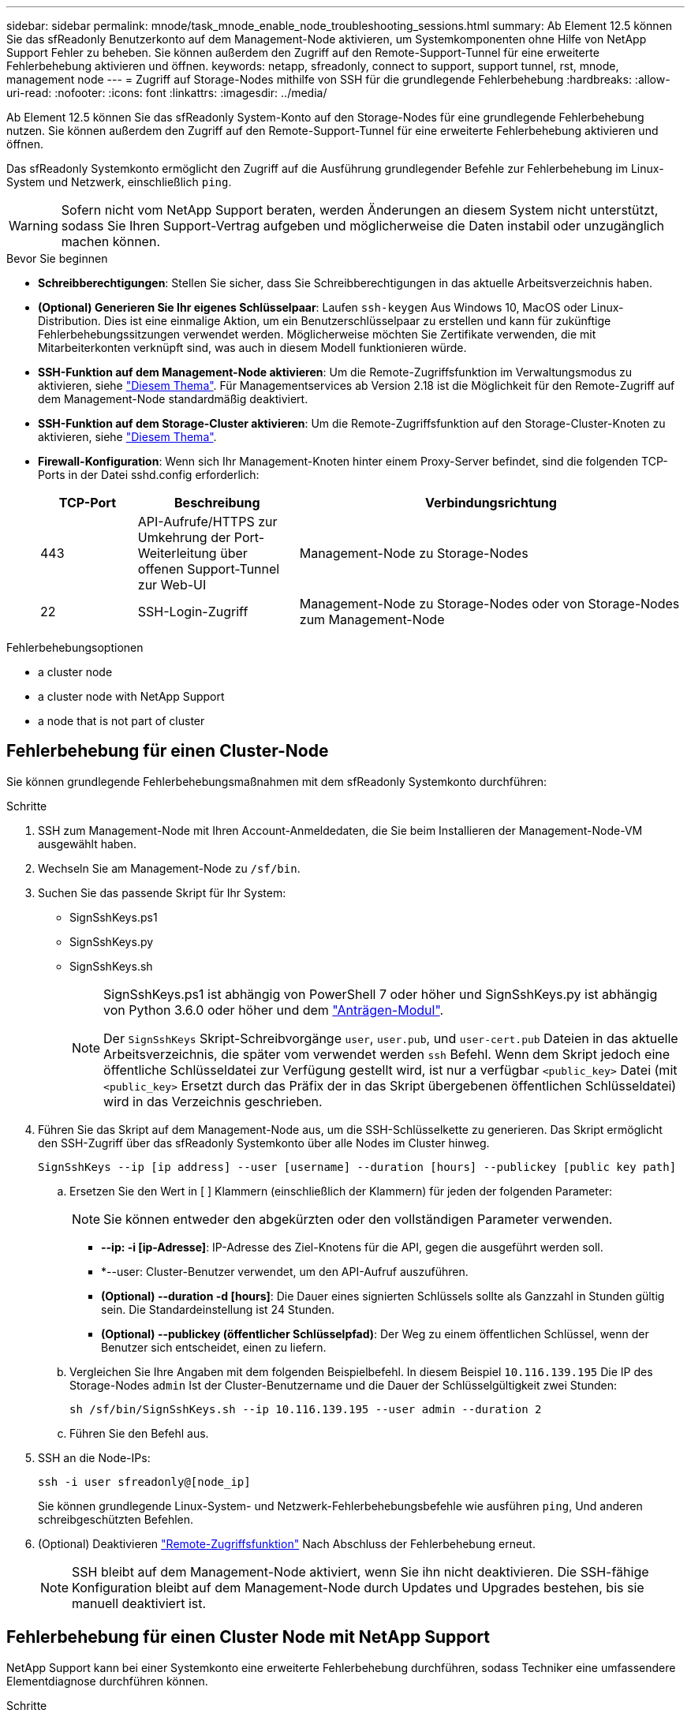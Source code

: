 ---
sidebar: sidebar 
permalink: mnode/task_mnode_enable_node_troubleshooting_sessions.html 
summary: Ab Element 12.5 können Sie das sfReadonly Benutzerkonto auf dem Management-Node aktivieren, um Systemkomponenten ohne Hilfe von NetApp Support Fehler zu beheben. Sie können außerdem den Zugriff auf den Remote-Support-Tunnel für eine erweiterte Fehlerbehebung aktivieren und öffnen. 
keywords: netapp, sfreadonly, connect to support, support tunnel, rst, mnode, management node 
---
= Zugriff auf Storage-Nodes mithilfe von SSH für die grundlegende Fehlerbehebung
:hardbreaks:
:allow-uri-read: 
:nofooter: 
:icons: font
:linkattrs: 
:imagesdir: ../media/


[role="lead"]
Ab Element 12.5 können Sie das sfReadonly System-Konto auf den Storage-Nodes für eine grundlegende Fehlerbehebung nutzen. Sie können außerdem den Zugriff auf den Remote-Support-Tunnel für eine erweiterte Fehlerbehebung aktivieren und öffnen.

Das sfReadonly Systemkonto ermöglicht den Zugriff auf die Ausführung grundlegender Befehle zur Fehlerbehebung im Linux-System und Netzwerk, einschließlich `ping`.


WARNING: Sofern nicht vom NetApp Support beraten, werden Änderungen an diesem System nicht unterstützt, sodass Sie Ihren Support-Vertrag aufgeben und möglicherweise die Daten instabil oder unzugänglich machen können.

.Bevor Sie beginnen
* *Schreibberechtigungen*: Stellen Sie sicher, dass Sie Schreibberechtigungen in das aktuelle Arbeitsverzeichnis haben.
* *(Optional) Generieren Sie Ihr eigenes Schlüsselpaar*: Laufen `ssh-keygen` Aus Windows 10, MacOS oder Linux-Distribution. Dies ist eine einmalige Aktion, um ein Benutzerschlüsselpaar zu erstellen und kann für zukünftige Fehlerbehebungssitzungen verwendet werden. Möglicherweise möchten Sie Zertifikate verwenden, die mit Mitarbeiterkonten verknüpft sind, was auch in diesem Modell funktionieren würde.
* *SSH-Funktion auf dem Management-Node aktivieren*: Um die Remote-Zugriffsfunktion im Verwaltungsmodus zu aktivieren, siehe link:task_mnode_ssh_management.html["Diesem Thema"]. Für Managementservices ab Version 2.18 ist die Möglichkeit für den Remote-Zugriff auf dem Management-Node standardmäßig deaktiviert.
* *SSH-Funktion auf dem Storage-Cluster aktivieren*: Um die Remote-Zugriffsfunktion auf den Storage-Cluster-Knoten zu aktivieren, siehe link:https://docs.netapp.com/us-en/element-software/storage/task_system_manage_cluster_enable_and_disable_support_access.html["Diesem Thema"].
* *Firewall-Konfiguration*: Wenn sich Ihr Management-Knoten hinter einem Proxy-Server befindet, sind die folgenden TCP-Ports in der Datei sshd.config erforderlich:
+
[cols="15,25,60"]
|===
| TCP-Port | Beschreibung | Verbindungsrichtung 


| 443 | API-Aufrufe/HTTPS zur Umkehrung der Port-Weiterleitung über offenen Support-Tunnel zur Web-UI | Management-Node zu Storage-Nodes 


| 22 | SSH-Login-Zugriff | Management-Node zu Storage-Nodes oder von Storage-Nodes zum Management-Node 
|===


.Fehlerbehebungsoptionen
*  a cluster node
*  a cluster node with NetApp Support
*  a node that is not part of cluster




== Fehlerbehebung für einen Cluster-Node

Sie können grundlegende Fehlerbehebungsmaßnahmen mit dem sfReadonly Systemkonto durchführen:

.Schritte
. SSH zum Management-Node mit Ihren Account-Anmeldedaten, die Sie beim Installieren der Management-Node-VM ausgewählt haben.
. Wechseln Sie am Management-Node zu `/sf/bin`.
. Suchen Sie das passende Skript für Ihr System:
+
** SignSshKeys.ps1
** SignSshKeys.py
** SignSshKeys.sh
+
[NOTE]
====
SignSshKeys.ps1 ist abhängig von PowerShell 7 oder höher und SignSshKeys.py ist abhängig von Python 3.6.0 oder höher und dem https://docs.python-requests.org/["Anträgen-Modul"^].

Der `SignSshKeys` Skript-Schreibvorgänge `user`, `user.pub`, und `user-cert.pub` Dateien in das aktuelle Arbeitsverzeichnis, die später vom verwendet werden `ssh` Befehl. Wenn dem Skript jedoch eine öffentliche Schlüsseldatei zur Verfügung gestellt wird, ist nur a verfügbar `<public_key>` Datei (mit `<public_key>` Ersetzt durch das Präfix der in das Skript übergebenen öffentlichen Schlüsseldatei) wird in das Verzeichnis geschrieben.

====


. Führen Sie das Skript auf dem Management-Node aus, um die SSH-Schlüsselkette zu generieren. Das Skript ermöglicht den SSH-Zugriff über das sfReadonly Systemkonto über alle Nodes im Cluster hinweg.
+
[listing]
----
SignSshKeys --ip [ip address] --user [username] --duration [hours] --publickey [public key path]
----
+
.. Ersetzen Sie den Wert in [ ] Klammern (einschließlich der Klammern) für jeden der folgenden Parameter:
+

NOTE: Sie können entweder den abgekürzten oder den vollständigen Parameter verwenden.

+
*** *--ip: -i [ip-Adresse]*: IP-Adresse des Ziel-Knotens für die API, gegen die ausgeführt werden soll.
*** *--user: Cluster-Benutzer verwendet, um den API-Aufruf auszuführen.
*** *(Optional) --duration -d [hours]*: Die Dauer eines signierten Schlüssels sollte als Ganzzahl in Stunden gültig sein. Die Standardeinstellung ist 24 Stunden.
*** *(Optional) --publickey (öffentlicher Schlüsselpfad)*: Der Weg zu einem öffentlichen Schlüssel, wenn der Benutzer sich entscheidet, einen zu liefern.


.. Vergleichen Sie Ihre Angaben mit dem folgenden Beispielbefehl. In diesem Beispiel `10.116.139.195` Die IP des Storage-Nodes `admin` Ist der Cluster-Benutzername und die Dauer der Schlüsselgültigkeit zwei Stunden:
+
[listing]
----
sh /sf/bin/SignSshKeys.sh --ip 10.116.139.195 --user admin --duration 2
----
.. Führen Sie den Befehl aus.


. SSH an die Node-IPs:
+
[listing]
----
ssh -i user sfreadonly@[node_ip]
----
+
Sie können grundlegende Linux-System- und Netzwerk-Fehlerbehebungsbefehle wie ausführen `ping`, Und anderen schreibgeschützten Befehlen.

. (Optional) Deaktivieren link:task_mnode_ssh_management.html["Remote-Zugriffsfunktion"] Nach Abschluss der Fehlerbehebung erneut.
+

NOTE: SSH bleibt auf dem Management-Node aktiviert, wenn Sie ihn nicht deaktivieren. Die SSH-fähige Konfiguration bleibt auf dem Management-Node durch Updates und Upgrades bestehen, bis sie manuell deaktiviert ist.





== Fehlerbehebung für einen Cluster Node mit NetApp Support

NetApp Support kann bei einer Systemkonto eine erweiterte Fehlerbehebung durchführen, sodass Techniker eine umfassendere Elementdiagnose durchführen können.

.Schritte
. SSH zum Management-Node mit Ihren Account-Anmeldedaten, die Sie beim Installieren der Management-Node-VM ausgewählt haben.
. Führen Sie den rst-Befehl mit der Port-Nummer aus, die von NetApp Support gesendet wurde, um den Support-Tunnel zu öffnen:
+
`rst -r  sfsupport.solidfire.com -u element -p <port_number>`

+
Der NetApp Support meldet sich mithilfe des Support-Tunnels am Management-Node an.

. Wechseln Sie am Management-Node zu `/sf/bin`.
. Suchen Sie das passende Skript für Ihr System:
+
** SignSshKeys.ps1
** SignSshKeys.py
** SignSshKeys.sh
+
[NOTE]
====
SignSshKeys.ps1 ist abhängig von PowerShell 7 oder höher und SignSshKeys.py ist abhängig von Python 3.6.0 oder höher und dem https://docs.python-requests.org/["Anträgen-Modul"^].

Der `SignSshKeys` Skript-Schreibvorgänge `user`, `user.pub`, und `user-cert.pub` Dateien in das aktuelle Arbeitsverzeichnis, die später vom verwendet werden `ssh` Befehl. Wenn dem Skript jedoch eine öffentliche Schlüsseldatei zur Verfügung gestellt wird, ist nur a verfügbar `<public_key>` Datei (mit `<public_key>` Ersetzt durch das Präfix der in das Skript übergebenen öffentlichen Schlüsseldatei) wird in das Verzeichnis geschrieben.

====


. Führen Sie das Skript aus, um die SSH-Schlüsselkette mit dem zu generieren `--sfadmin` Flagge. Das Skript ermöglicht SSH über alle Nodes hinweg.
+
[listing]
----
SignSshKeys --ip [ip address] --user [username] --duration [hours] --sfadmin
----
+
[NOTE]
====
Für SSH als `--sfadmin` Um einen Cluster-Knoten zu erhalten, müssen Sie die SSH-Schlüsselanhänger mit einem generieren `--user` Mit `supportAdmin` Zugriff auf das Cluster.

Zu konfigurieren `supportAdmin` Zugriff für Cluster-Administratorkonten können Sie die Element UI oder die APIs verwenden:

** link:../storage/concept_system_manage_manage_cluster_administrator_users.html#view-cluster-admin-details["Konfigurieren Sie den Zugriff auf „SupportAdmin“ über die Element UI"]
** Konfigurieren `supportAdmin` Zugriff über APIs und Hinzufügen `"supportAdmin"` Als der `"access"` Geben Sie die API-Anforderung ein:
+
*** link:../api/reference_element_api_addclusteradmin.html["Konfigurieren Sie den Zugriff auf „SupportAdmin“ für ein neues Konto"]
*** link:../api/reference_element_api_modifyclusteradmin.html["Konfigurieren Sie den Zugriff auf „SupportAdmin“ für ein vorhandenes Konto"]
+
Um die zu bekommen `clusterAdminID`, Sie können die verwenden link:../api/reference_element_api_listclusteradmins.html["ListenClusteradministratoren"] API:





Hinzufügen `supportAdmin` Zugriff: Sie müssen über Cluster-Administrator- oder Administratorrechte verfügen.

====
+
.. Ersetzen Sie den Wert in [ ] Klammern (einschließlich der Klammern) für jeden der folgenden Parameter:
+

NOTE: Sie können entweder den abgekürzten oder den vollständigen Parameter verwenden.

+
*** *--ip: -i [ip-Adresse]*: IP-Adresse des Ziel-Knotens für die API, gegen die ausgeführt werden soll.
*** *--user: Cluster-Benutzer verwendet, um den API-Aufruf auszuführen.
*** *(Optional) --duration -d [hours]*: Die Dauer eines signierten Schlüssels sollte als Ganzzahl in Stunden gültig sein. Die Standardeinstellung ist 24 Stunden.


.. Vergleichen Sie Ihre Angaben mit dem folgenden Beispielbefehl. In diesem Beispiel `192.168.0.1` Die IP des Storage-Nodes `admin` Ist der Cluster-Benutzername, die Schlüsseldauer beträgt zwei Stunden, und `--sfadmin` Ermöglicht NetApp Support Node-Zugriff zur Fehlerbehebung:
+
[listing]
----
sh /sf/bin/SignSshKeys.sh --ip 192.168.0.1 --user admin --duration 2 --sfadmin
----
.. Führen Sie den Befehl aus.


. SSH an die Node-IPs:
+
[listing]
----
ssh -i user sfadmin@[node_ip]
----
. Um den Remote Support-Tunnel zu schließen, geben Sie Folgendes ein:
+
`rst --killall`

. (Optional) Deaktivieren link:task_mnode_ssh_management.html["Remote-Zugriffsfunktion"] Nach Abschluss der Fehlerbehebung erneut.
+

NOTE: SSH bleibt auf dem Management-Node aktiviert, wenn Sie ihn nicht deaktivieren. Die SSH-fähige Konfiguration bleibt auf dem Management-Node durch Updates und Upgrades bestehen, bis sie manuell deaktiviert ist.





== Fehlerbehebung für einen Node, der nicht zum Cluster gehört

Sie können grundlegende Fehlerbehebung für einen Node ausführen, der noch nicht zu einem Cluster hinzugefügt wurde. Sie können das sfReadonly System-Konto zu diesem Zweck mit oder ohne Hilfe von NetApp Unterstützung verwenden. Wenn ein Management-Node eingerichtet wurde, können Sie ihn für SSH verwenden und das angegebene Skript für diese Aufgabe ausführen.

. Führen Sie auf einem Windows-, Linux- oder Mac-Computer mit installiertem SSH-Client das entsprechende Skript für Ihr von NetApp Support bereitgestellte System aus.
. SSH an die Node-IP:
+
[listing]
----
ssh -i user sfreadonly@[node_ip]
----
. (Optional) Deaktivieren link:task_mnode_ssh_management.html["Remote-Zugriffsfunktion"] Nach Abschluss der Fehlerbehebung erneut.
+

NOTE: SSH bleibt auf dem Management-Node aktiviert, wenn Sie ihn nicht deaktivieren. Die SSH-fähige Konfiguration bleibt auf dem Management-Node durch Updates und Upgrades bestehen, bis sie manuell deaktiviert ist.



[discrete]
== Weitere Informationen

* https://docs.netapp.com/us-en/vcp/index.html["NetApp Element Plug-in für vCenter Server"^]
* https://www.netapp.com/hybrid-cloud/hci-documentation/["Seite „NetApp HCI Ressourcen“"^]

